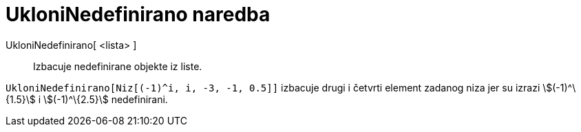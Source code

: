 = UkloniNedefinirano naredba
:page-en: commands/RemoveUndefined
ifdef::env-github[:imagesdir: /hr/modules/ROOT/assets/images]

UkloniNedefinirano[ <lista> ]::
  Izbacuje nedefinirane objekte iz liste.

[EXAMPLE]
====

`++UkloniNedefinirano[Niz[(-1)^i, i, -3, -1, 0.5]]++` izbacuje drugi i četvrti element zadanog niza jer su izrazi
stem:[(-1)^\{1.5}] i stem:[(-1)^\{2.5}] nedefinirani.

====
